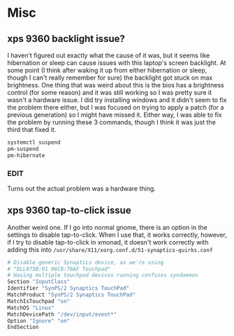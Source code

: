 * Misc

** xps 9360 backlight issue?
   I haven't figured out exactly what the cause of it was, but it seems like
   hibernation or sleep can cause issues with this laptop's screen backlight. At
   some point (I think after waking it up from either hibernation or sleep,
   though I can't really remember for sure) the backlight got stuck on max
   brightness. One thing that was weird about this is the bios has a brightness
   control (for some reason) and it was still working so I was pretty sure it
   wasn't a hardware issue. I did try installing windows and it didn't seem to
   fix the problem there either, but I was focused on trying to apply a patch
   (for a previous generation) so I might have missed it. Either way, I was able
   to fix the problem by running these 3 commands, though I think it was just
   the third that fixed it.
   #+BEGIN_SRC sh
     systemctl suspend
     pm-suspend
     pm-hibernate
   #+END_SRC
*** EDIT
    Turns out the actual problem was a hardware thing.
** xps 9360 tap-to-click issue
   Another weird one. If I go into normal gnome, there is an option in the
   settings to disable tap-to-click. When I use that, it works correctly,
   however, if I try to disable tap-to-click in xmonad, it doesn't work
   correctly with adding this into
   =/usr/share/X11/xorg.conf.d/51-synaptics-quirks.conf=
   #+BEGIN_SRC sh
     # Disable generic Synaptics device, as we're using
     # "DLL075B:01 06CB:76AF Touchpad"
     # Having multiple touchpad devices running confuses syndaemon
     Section "InputClass"
     Identifier "SynPS/2 Synaptics TouchPad"
     MatchProduct "SynPS/2 Synaptics TouchPad"
     MatchIsTouchpad "on"
     MatchOS "Linux"
     MatchDevicePath "/dev/input/event*"
     Option "Ignore" "on"
     EndSection
   #+END_SRC
